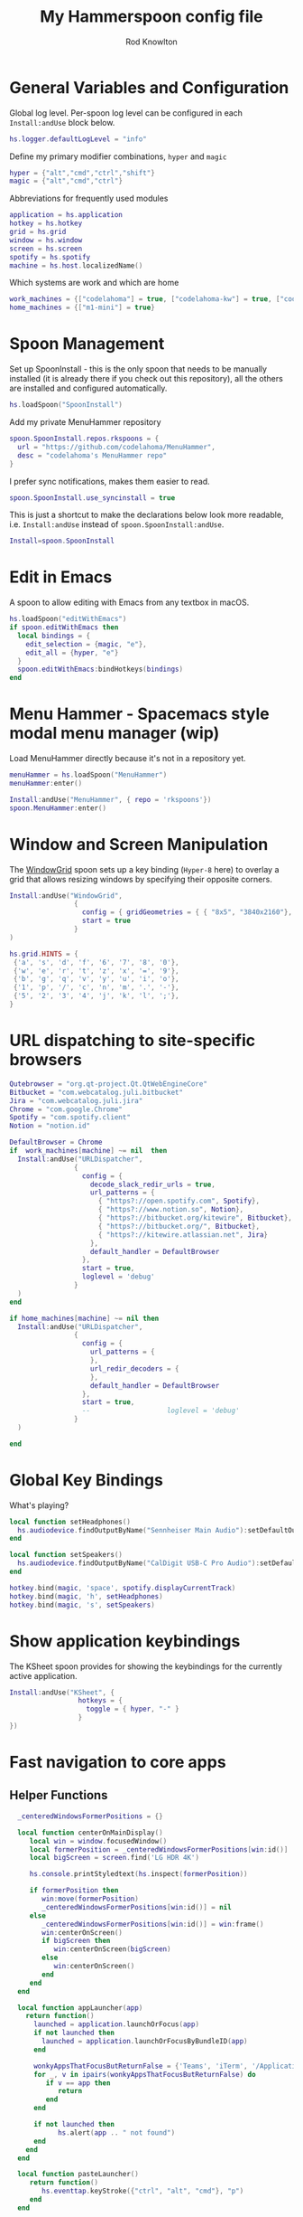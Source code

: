 #+property: header-args:lua :tangle (concat (file-name-sans-extension (buffer-file-name)) ".lua")
#+property: header-args :mkdirp yes :comments no
#+startup: indent

#+begin_src lua :exports none
  -- DO NOT EDIT THIS FILE DIRECTLY
  -- This is a file generated from a literate programing source file located at :TBD:
  -- You should make any changes there and regenerate it from Emacs org-mode using C-c C-v t

  -- NOTE: This file is inspired by and borrows heavily from https://github.com/zzamboni/dot-hammerspoon/blob/master/init.org
#+end_src

#+title: My Hammerspoon config file
#+author: Rod Knowlton
#+email: rod@codelahoma.com

* Table of Contents :TOC_3:noexport:
- [[#general-variables-and-configuration][General Variables and Configuration]]
- [[#spoon-management][Spoon Management]]
- [[#edit-in-emacs][Edit in Emacs]]
- [[#menu-hammer---spacemacs-style-modal-menu-manager-wip][Menu Hammer - Spacemacs style modal menu manager (wip)]]
- [[#window-and-screen-manipulation][Window and Screen Manipulation]]
- [[#url-dispatching-to-site-specific-browsers][URL dispatching to site-specific browsers]]
- [[#global-key-bindings][Global Key Bindings]]
- [[#show-application-keybindings][Show application keybindings]]
- [[#fast-navigation-to-core-apps][Fast navigation to core apps]]
  - [[#helper-functions][Helper Functions]]
  - [[#key-bindings][Key Bindings]]
- [[#hotkey-model-madness][Hotkey Model Madness]]
- [[#caffeinate][Caffeinate]]
- [[#load-local-config][Load Local Config]]
- [[#wrap-up][Wrap Up]]

* General Variables and Configuration

Global log level. Per-spoon log level can be configured in each =Install:andUse= block below.

#+begin_src lua
  hs.logger.defaultLogLevel = "info"
#+end_src

Define my primary modifier combinations,  =hyper= and =magic=

#+begin_src lua
  hyper = {"alt","cmd","ctrl","shift"}
  magic = {"alt","cmd","ctrl"}
#+end_src

Abbreviations for frequently used modules

#+begin_src lua
  application = hs.application
  hotkey = hs.hotkey
  grid = hs.grid
  window = hs.window
  screen = hs.screen
  spotify = hs.spotify
  machine = hs.host.localizedName()
#+end_src

Which systems are work and which are home

#+begin_src lua
  work_machines = {["codelahoma"] = true, ["codelahoma-kw"] = true, ["codelahoma-kw-m1"] = true, ["codelahoma-atlasup"] = true }
  home_machines = {["m1-mini"] = true}
#+end_src

#+RESULTS:

* Spoon Management 

Set up SpoonInstall - this is the only spoon that needs to be manually installed (it is already there if you check out this repository), all the others are installed and configured automatically.

#+begin_src lua
  hs.loadSpoon("SpoonInstall")
#+end_src

Add my private MenuHammer repository

#+begin_src lua
  spoon.SpoonInstall.repos.rkspoons = {
    url = "https://github.com/codelahoma/MenuHammer",
    desc = "codelahoma's MenuHammer repo"
  }
#+end_src

I prefer sync notifications, makes them easier to read.

#+begin_src lua
  spoon.SpoonInstall.use_syncinstall = true
#+end_src

This is just a shortcut to make the declarations below look more readable, i.e. =Install:andUse= instead of =spoon.SpoonInstall:andUse=.

#+begin_src lua
  Install=spoon.SpoonInstall
#+end_src

* Edit in Emacs
A spoon to allow editing with Emacs from any textbox in macOS.

#+begin_src lua
  hs.loadSpoon("editWithEmacs")
  if spoon.editWithEmacs then
    local bindings = {
      edit_selection = {magic, "e"},
      edit_all = {hyper, "e"}
    }
    spoon.editWithEmacs:bindHotkeys(bindings)
  end
#+end_src

* Menu Hammer - Spacemacs style modal menu manager (wip)

Load MenuHammer directly because it's not in a repository yet.

#+begin_src lua
  menuHammer = hs.loadSpoon("MenuHammer")
  menuHammer:enter()
#+end_src

#+begin_src lua :tangle no
  Install:andUse("MenuHammer", { repo = 'rkspoons'})
  spoon.MenuHammer:enter()
#+end_src

* Window and Screen Manipulation

The [[http://www.hammerspoon.org/Spoons/WindowGrid.html][WindowGrid]] spoon sets up a key binding (=Hyper-8= here) to overlay a grid that allows resizing windows by specifying their opposite corners.

#+begin_src lua
  Install:andUse("WindowGrid",
                  {
                    config = { gridGeometries = { { "8x5", "3840x2160"}, { "6x4" } } },
                    start = true
                  }
  )

  hs.grid.HINTS = {
   {'a', 's', 'd', 'f', '6', '7', '8', '0'}, 
   {'w', 'e', 'r', 't', 'z', 'x', '=', '9'}, 
   {'b', 'g', 'q', 'v', 'y', 'u', 'i', 'o'}, 
   {'1', 'p', '/', 'c', 'n', 'm', '.', '-'}, 
   {'5', '2', '3', '4', 'j', 'k', 'l', ';'}, 
  }

#+end_src


* URL dispatching to site-specific browsers

#+begin_src lua 
  Qutebrowser = "org.qt-project.Qt.QtWebEngineCore"
  Bitbucket = "com.webcatalog.juli.bitbucket"
  Jira = "com.webcatalog.juli.jira"
  Chrome = "com.google.Chrome"
  Spotify = "com.spotify.client"
  Notion = "notion.id"

  DefaultBrowser = Chrome
  if  work_machines[machine] ~= nil  then
    Install:andUse("URLDispatcher",
                  {
                    config = {
                      decode_slack_redir_urls = true,
                      url_patterns = {
                        { "https?://open.spotify.com", Spotify},
                        { "https?://www.notion.so", Notion},
                        { "https?://bitbucket.org/kitewire", Bitbucket},
                        { "https?://bitbucket.org/", Bitbucket},
                        { "https?://kitewire.atlassian.net", Jira}
                      },
                      default_handler = DefaultBrowser
                    },
                    start = true,
                    loglevel = 'debug'
                  }
    )
  end

  if home_machines[machine] ~= nil then
    Install:andUse("URLDispatcher",
                  {
                    config = {
                      url_patterns = {
                      },
                      url_redir_decoders = {
                      },
                      default_handler = DefaultBrowser
                    },
                    start = true,
                    --                   loglevel = 'debug'
                  }
    )

  end
#+end_src

* Global Key Bindings

What's playing?

#+begin_src lua
  local function setHeadphones()
    hs.audiodevice.findOutputByName("Sennheiser Main Audio"):setDefaultOutputDevice()
  end

  local function setSpeakers()
    hs.audiodevice.findOutputByName("CalDigit USB-C Pro Audio"):setDefaultOutputDevice()
  end

  hotkey.bind(magic, 'space', spotify.displayCurrentTrack)
  hotkey.bind(magic, 'h', setHeadphones)
  hotkey.bind(magic, 's', setSpeakers)
#+end_src

* Show application keybindings

The KSheet spoon provides for showing the keybindings for the currently active application.

#+begin_src lua
  Install:andUse("KSheet", {
                   hotkeys = {
                     toggle = { hyper, "-" }
                   }
  })
#+end_src
* Fast navigation to core apps 

** Helper Functions
#+begin_src lua
    _centeredWindowsFormerPositions = {}

    local function centerOnMainDisplay()
       local win = window.focusedWindow()
       local formerPosition = _centeredWindowsFormerPositions[win:id()]
       local bigScreen = screen.find('LG HDR 4K')

       hs.console.printStyledtext(hs.inspect(formerPosition))

       if formerPosition then
          win:move(formerPosition)
          _centeredWindowsFormerPositions[win:id()] = nil
       else 
          _centeredWindowsFormerPositions[win:id()] = win:frame()
          win:centerOnScreen()
          if bigScreen then
             win:centerOnScreen(bigScreen)
          else
             win:centerOnScreen()
          end
       end
    end

    local function appLauncher(app)
      return function()
        launched = application.launchOrFocus(app) 
        if not launched then
          launched = application.launchOrFocusByBundleID(app)
        end

        wonkyAppsThatFocusButReturnFalse = {'Teams', 'iTerm', '/Applications/Emacs.app'}
        for _, v in ipairs(wonkyAppsThatFocusButReturnFalse) do
           if v == app then
              return
           end
        end

        if not launched then
              hs.alert(app .. " not found")
        end
      end
    end

    local function pasteLauncher()
       return function()
          hs.eventtap.keyStroke({"ctrl", "alt", "cmd"}, "p")
       end
    end

    function open750()
      local url = "https://new.750words.com"
      local script = string.format([[
  # shows all url+titles of Chrome along with front window+tab url+title
  set titleString to ""
  set windowFound to false
  set tabFound to false

  tell application "Google Chrome"
    set window_list to every window # get the windows
	
    repeat with the_window in window_list # for every window
      set tab_list to every tab in the_window # get the tabs
      set tab_index to 0
      repeat with the_tab in tab_list # for every tab
        set tab_index to tab_index + 1
        set the_title to the title of the_tab
        if the_title contains "V2 - 750 Words" then
          set windowFound to true
          set tabFound to true
          set active tab index of the_window to tab_index
        end if
      end repeat
      if windowFound then exit repeat
    end repeat
    if not tabFound then
      set newTab to make new tab at end of tabs of window 1
      set URL of newTab to "https://new.750words.com"
		
    end if
	
    activate
	
  end tell


        ]], url, url)

      hs.osascript.applescript(script)
    end
#+end_src

#+RESULTS:

** Key Bindings

#+begin_src lua
  if work_machines[machine] ~= nil then
    -- hotkey.bind(hyper, "a", appLauncher('Arduino IDE'))
    hotkey.bind(hyper, "b", appLauncher('Github'))
    hotkey.bind(hyper, "c", hs.toggleConsole)
    hotkey.bind(hyper, "d", appLauncher('Dash'))
    hotkey.bind(magic, "d", appLauncher('Discord'))
    hotkey.bind(hyper, "f", appLauncher('DBeaver'))
    hotkey.bind(hyper, "g", appLauncher('Atlas Jupyter'))
    hotkey.bind(hyper, "h", appLauncher('Docker Desktop'))
    hotkey.bind(hyper, "i", appLauncher('iTerm'))
    hotkey.bind(hyper, "j", appLauncher('Emacs'))
    hotkey.bind(hyper, "k", appLauncher('Google Chrome'))
    hotkey.bind(hyper, "l", appLauncher('Google Calendar'))
    hotkey.bind(hyper, "m", appLauncher('GMail'))
    hotkey.bind(hyper, "n", appLauncher('Notion'))
    hotkey.bind(hyper, "o", appLauncher('Slack'))
    hotkey.bind(hyper, "p", appLauncher('Postman'))
    if machine == "codelahoma-atlasup" then
      hotkey.bind(hyper, "q", appLauncher('1Password'))
    else
      hotkey.bind(hyper, "q", appLauncher('1Password 7'))
    end
    hotkey.bind(hyper, "r", hs.reload)
    hotkey.bind(hyper, "s", hs.grid.show)
    hotkey.bind(hyper, "t", appLauncher("DEVONthink 3"))
    hotkey.bind(hyper, "u", open750)
    hotkey.bind(hyper, "v", pasteLauncher())
    hotkey.bind(hyper, "w", appLauncher('Warp'))
    hotkey.bind(hyper, "y", appLauncher('Jira'))
    hotkey.bind(hyper, "z", appLauncher("zoom.us"))
    hotkey.bind(hyper, ";", appLauncher('Spotify'))
    hotkey.bind(hyper, "0", centerOnMainDisplay)
  else
    hotkey.bind(hyper, "a", appLauncher('Arduino IDE'))
    hotkey.bind(hyper, "c", hs.toggleConsole)
    hotkey.bind(hyper, "d", appLauncher('Dash'))
    hotkey.bind(hyper, "i", appLauncher('iTerm'))
    hotkey.bind(hyper, "j", appLauncher('Emacs'))
    hotkey.bind(hyper, "k", appLauncher('Google Chrome'))
    hotkey.bind(hyper, "m", appLauncher('MailMate'))
    hotkey.bind(hyper, "o", appLauncher('Slack'))
    hotkey.bind(hyper, "p", appLauncher('Preview'))
    hotkey.bind(hyper, "r", hs.reload)
    hotkey.bind(hyper, "s", hs.grid.show)
    hotkey.bind(hyper, "u", open750)
    hotkey.bind(hyper, "v", pasteLauncher())
    hotkey.bind(hyper, "0", centerOnMainDisplay)
    hotkey.bind(hyper, "q", appLauncher('1Password 7'))
    hotkey.bind(hyper, ";", appLauncher('Spotify'))
  end
#+end_src

#+RESULTS:

If it's my work laptop, the work set, otherwise my personal set.

* Hotkey Model Madness

#+begin_src lua
  -- menuModal = hs.hotkey.modal.new(hyper, "n")
  -- menuModal.alertUID = ""
  -- menuModal.alertText = [[
  -- Modal Menu
  -- ----------
  -- a - Activity Monitor
  -- b - Brave Browser Dev
  -- c - Google Calendar
  -- d - Dash
  -- m - MailMate
  -- n - Notion
  -- p - Postman
  -- s - Stickies
  -- v - Paste

  -- ESC - exit
  -- ]]


  -- function menuModal:entered()
  --    self.alertUID = hs.alert(self.alertText, "forever")
  -- end

  -- function menuModal:exited()
  --  i hs.alert.closeSpecific(self.alertUID)
  -- end

  -- -- in this example, Ctrl+Shift+h triggers this keybinding mode, which will allow us to use the ones defined below. A nice touch for usability: This also offers to show a message.

  -- -- I recommend having this one at all times: Bind the escape key to exit keybinding mode:
  -- menuModal:bind("", "escape", " not this time...", nil, function() menuModal:exit() end, nil)

  -- -- An example binding I find useful: Type today's date in ISO format.
  -- -- menuModal:bind("", "d", "today", nil, function() hs.eventtap.keyStrokes(os.date("%F")) menuModal:exit() end, nil)
  -- menuModal:bind("", "a", "activity", nil, function() application.launchOrFocus("Activity Monitor") menuModal:exit() end, nil)
  -- menuModal:bind("", "b", "Brave Browser Dev", nil, function() application.launchOrFocus("Brave Browser Dev") menuModal:exit() end, nil)
  -- menuModal:bind("", "c", "Google Calendar", nil, function() application.launchOrFocusByBundleID("com.webcatalog.juli.google-calendar") menuModal:exit() end, nil)
  -- menuModal:bind("", "d", "dash", nil, function() application.launchOrFocus("Dash") menuModal:exit() end, nil)
  -- menuModal:bind("", "m", "MailMate", nil, function() application.launchOrFocus("MailMate") menuModal:exit() end, nil)
  -- menuModal:bind("", "n", "Notion", nil, function() application.launchOrFocus("Notion") menuModal:exit() end, nil)
  -- menuModal:bind("", "p", "postman", nil, function() application.launchOrFocus("Postman") menuModal:exit() end, nil)
  -- menuModal:bind("", "s", "stickies", nil, function() application.launchOrFocus("Stickies") menuModal:exit() end, nil)
  -- menuModal:bind("", "v", "paste", nil, function() hs.eventtap.keyStroke({"cmd", "shift"}, "v") menuModal:exit() end, nil)
#+end_src

#+RESULTS:

* Caffeinate

#+begin_src lua
  caffeine = hs.menubar.new()
  hs.caffeinate.set("system", true, false)

  local function setCaffeineDisplay(state)
    if state then
      caffeine:setIcon("caffeine-on.pdf")
    else
      caffeine:setIcon("caffeine-off.pdf")
    end
  end

  local function caffeineClicked()
    setCaffeineDisplay(hs.caffeinate.toggle("system"))
  end

  if caffeine then
    caffeine:setClickCallback(caffeineClicked)
    setCaffeineDisplay(hs.caffeinate.get("system"))
  end
#+end_src

* Load Local Config

#+begin_src lua
  local localfile = hs.configdir .. "/init-local.lua"

  if hs.fs.attributes(localfile) then
    dofile(localfile)
  end
#+end_src

* Wrap Up

Make sure Hammerspoon cli is installed

#+begin_src lua
  hs.ipc.cliInstall("/opt/homebrew")
#+end_src

Heads up that we're done

#+begin_src lua
  hs.alert.show("Config Loaded")
#+end_src
